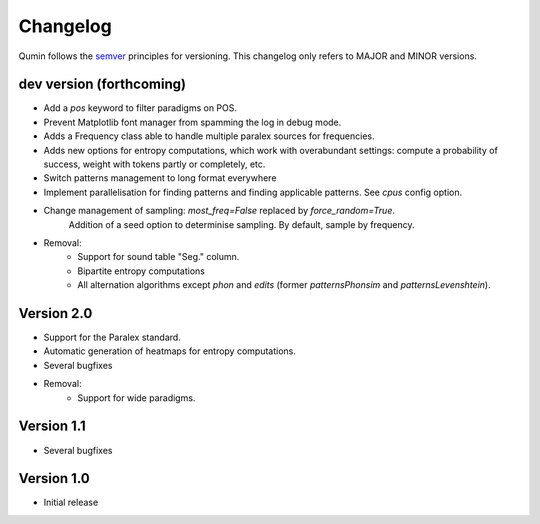 Changelog
=========

Qumin follows the `semver <https://semver.org/>`_ principles for versioning. This changelog only refers to MAJOR and MINOR versions.

dev version (forthcoming)
~~~~~~~~~~~~~~~~~~~~~~~~~

- Add a `pos` keyword to filter paradigms on POS.
- Prevent Matplotlib font manager from spamming the log in debug mode.
- Adds a Frequency class able to handle multiple paralex sources for frequencies.
- Adds new options for entropy computations, which work with overabundant settings: compute a probability of success, weight with tokens partly or completely, etc.
- Switch patterns management to long format everywhere
- Implement parallelisation for finding patterns and finding applicable patterns. See `cpus` config option.
- Change management of sampling: `most_freq=False` replaced by `force_random=True`.
    Addition of a seed option to determinise sampling.  By default, sample by frequency.
- Removal:
    - Support for sound table "Seg." column.
    - Bipartite entropy computations
    - All alternation algorithms except `phon` and `edits` (former `patternsPhonsim` and `patternsLevenshtein`).
    
Version 2.0
~~~~~~~~~~~

* Support for the Paralex standard.
* Automatic generation of heatmaps for entropy computations.
* Several bugfixes
* Removal:
    * Support for wide paradigms.

Version 1.1
~~~~~~~~~~~

- Several bugfixes

Version 1.0
~~~~~~~~~~~

- Initial release
